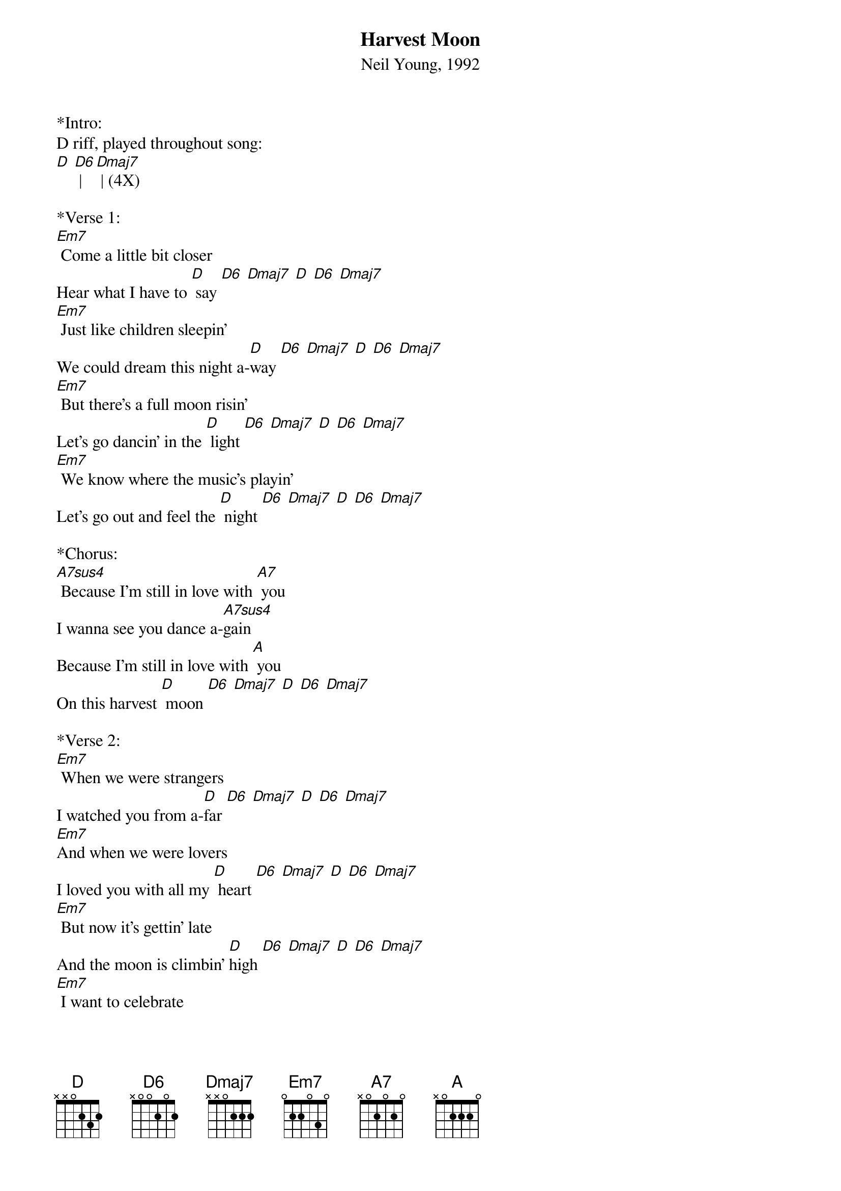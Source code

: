 {title:Harvest Moon}
{subtitle:Neil Young, 1992}
{key:D}

*Intro:
D riff, played throughout song:
[D] [D6] | [Dmaj7] | (4X)
 
*Verse 1:
[Em7] Come a little bit closer
Hear what I have to [D] say [D6] [Dmaj7] [D] [D6] [Dmaj7]             
[Em7] Just like children sleepin'
We could dream this night a-[D]way [D6] [Dmaj7] [D] [D6] [Dmaj7]
[Em7] But there's a full moon risin'
Let's go dancin' in the [D] light [D6] [Dmaj7] [D] [D6] [Dmaj7]               
[Em7] We know where the music's playin'
Let's go out and feel the [D] night [D6] [Dmaj7] [D] [D6] [Dmaj7]

*Chorus:      
[A7sus4] Because I'm still in love with [A7] you
I wanna see you dance a-[A7sus4]gain   
Because I'm still in love with [A] you
On this harvest [D] moon [D6] [Dmaj7] [D] [D6] [Dmaj7]
 
*Verse 2: 
[Em7] When we were strangers
I watched you from a-[D]far [D6] [Dmaj7] [D] [D6] [Dmaj7]             
[Em7]And when we were lovers
I loved you with all my [D] heart [D6] [Dmaj7] [D] [D6] [Dmaj7]
[Em7] But now it's gettin' late
And the moon is climbin' [D]high [D6] [Dmaj7] [D] [D6] [Dmaj7]
[Em7] I want to celebrate
See it shinin' in your [D] eye [D6] [Dmaj7] [D] [D6] [Dmaj7] 
 
*Chorus:      
[A7sus4] Because I'm still in love with [A7] you
I wanna see you dance a-[A7sus4]gain   
Because I'm still in love with [A] you
On this harvest [D] moon [D6] [Dmaj7] [D] [D6] [Dmaj7]
 
{textcolour: blue}
*Solo:
| [Em7] | [Em7] | [Em7] | [Em7] |
 |[D] [D6] |[Dmaj7] | [D] [D6] | [Dmaj7]|
 | [Em7] | [Em7] | [Em7] | [Em7] |
 |[D] [D6] |[Dmaj7] | [D] [D6] | [Dmaj7]|
{textcolour}

*Chorus:      
[A7sus4] Because I'm still in love with [A7] you
I wanna see you dance a-[A7sus4]gain   
Because I'm still in love with [A] you
On this harvest [D] moon [D6] [Dmaj7] [D] [D6] [Dmaj7]
 
*Outro:
[D] [D6] [Dmaj7] [D]

